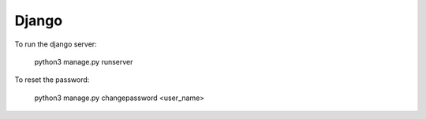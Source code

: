 Django
======

To run the django server:

    python3 manage.py runserver

To reset the password:

    python3 manage.py changepassword <user_name>

